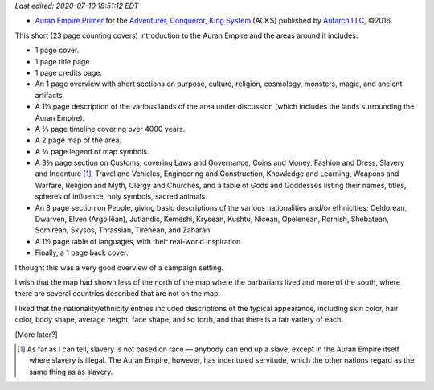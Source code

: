 .. title: Recent RPG Reading: Auran Empire Primer
.. slug: recent-rpg-reading-auran-empire-primer
.. date: 2020-07-07 21:54:52 UTC-04:00
.. tags: acks,autarch,auran empire,rpg
.. category: gaming
.. link: 
.. description: 
.. type: text

*Last edited: 2020-07-10 18:51:12 EDT*

- `Auran Empire Primer`__ for the `Adventurer, Conqueror, King
  System`__ (ACKS) published by `Autarch LLC`__, ©2016.

This short (23 page counting covers) introduction to the Auran Empire
and the areas around it includes:
  
- 1 page cover.

- 1 page title page.

- 1 page credits page.

- An 1 page overview with short sections on purpose, culture,
  religion, cosmology, monsters, magic, and ancient artifacts.

- A 1⅓ page description of the various lands of the area under discussion
  (which includes the lands surrounding the Auran Empire).

- A ⅔ page timeline covering over 4000 years.

- A 2 page map of the area.

- A ⅔ page legend of map symbols.

- A 3⅔ page section on Customs, covering Laws and Governance, Coins and
  Money, Fashion and Dress, Slavery and Indenture [#not-race-based]_,
  Travel and Vehicles, Engineering and Construction, Knowledge and
  Learning, Weapons and Warfare, Religion and Myth, Clergy and
  Churches, and a table of Gods and Goddesses listing their names,
  titles, spheres of influence, holy symbols, sacred animals.

- An 8 page section on People, giving basic descriptions of the
  various nationalities and/or ethnicities: Celdorean, Dwarven, Elven
  (Argollëan), Jutlandic, Kemeshi, Krysean, Kushtu, Nicean, Opelenean,
  Rornish, Shebatean, Somirean, Skysos, Thrassian, Tirenean, and
  Zaharan.

- A 1½ page table of languages, with their real-world
  inspiration.

- Finally, a 1 page back cover.

I thought this was a very good overview of a campaign setting.

I wish that the map had shown less of the north of the map where the
barbarians lived and more of the south, where there are several
countries described that are not on the map.

I liked that the nationality/ethnicity entries included descriptions
of the typical appearance, including skin color, hair color, body
shape, average height, face shape, and so forth, and that there is a
fair variety of each.

[More later?]

.. [#not-race-based] As far as I can tell, slavery is not based on
   race — anybody can end up a slave, except in the Auran Empire
   itself where slavery is illegal.  The Auran Empire, however, has
   indentured servitude, which the other nations regard as the same
   thing as as slavery.

__ https://www.drivethrurpg.com/product/197374/Auran-Empire-Primer?manufacturers_id=4277
__ https://www.drivethrurpg.com/product/99123/Adventurer-Conqueror-King-System?manufacturers_id=4277
__ http://www.autarch.co/

..
   Local Variables:
   time-stamp-format: "%04y-%02m-%02d %02H:%02M:%02S %Z"
   time-stamp-start: "Last edited:[ \t]+\\\\?"
   time-stamp-end: "\\*\\\\?\n"
   End:

